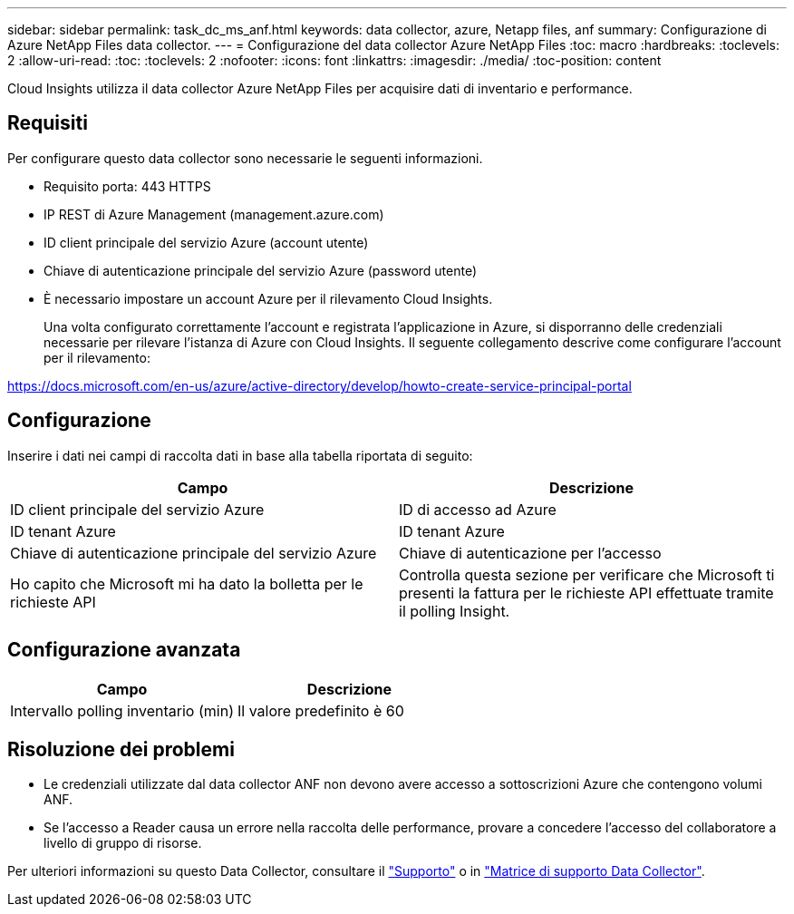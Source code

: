---
sidebar: sidebar 
permalink: task_dc_ms_anf.html 
keywords: data collector, azure, Netapp files, anf 
summary: Configurazione di Azure NetApp Files data collector. 
---
= Configurazione del data collector Azure NetApp Files
:toc: macro
:hardbreaks:
:toclevels: 2
:allow-uri-read: 
:toc: 
:toclevels: 2
:nofooter: 
:icons: font
:linkattrs: 
:imagesdir: ./media/
:toc-position: content


[role="lead"]
Cloud Insights utilizza il data collector Azure NetApp Files per acquisire dati di inventario e performance.



== Requisiti

Per configurare questo data collector sono necessarie le seguenti informazioni.

* Requisito porta: 443 HTTPS
* IP REST di Azure Management (management.azure.com)
* ID client principale del servizio Azure (account utente)
* Chiave di autenticazione principale del servizio Azure (password utente)
* È necessario impostare un account Azure per il rilevamento Cloud Insights.
+
Una volta configurato correttamente l'account e registrata l'applicazione in Azure, si disporranno delle credenziali necessarie per rilevare l'istanza di Azure con Cloud Insights. Il seguente collegamento descrive come configurare l'account per il rilevamento:



https://docs.microsoft.com/en-us/azure/active-directory/develop/howto-create-service-principal-portal[]



== Configurazione

Inserire i dati nei campi di raccolta dati in base alla tabella riportata di seguito:

[cols="2*"]
|===
| Campo | Descrizione 


| ID client principale del servizio Azure | ID di accesso ad Azure 


| ID tenant Azure | ID tenant Azure 


| Chiave di autenticazione principale del servizio Azure | Chiave di autenticazione per l'accesso 


| Ho capito che Microsoft mi ha dato la bolletta per le richieste API | Controlla questa sezione per verificare che Microsoft ti presenti la fattura per le richieste API effettuate tramite il polling Insight. 
|===


== Configurazione avanzata

[cols="2*"]
|===
| Campo | Descrizione 


| Intervallo polling inventario (min) | Il valore predefinito è 60 
|===


== Risoluzione dei problemi

* Le credenziali utilizzate dal data collector ANF non devono avere accesso a sottoscrizioni Azure che contengono volumi ANF.
* Se l'accesso a Reader causa un errore nella raccolta delle performance, provare a concedere l'accesso del collaboratore a livello di gruppo di risorse.


Per ulteriori informazioni su questo Data Collector, consultare il link:concept_requesting_support.html["Supporto"] o in link:reference_data_collector_support_matrix.html["Matrice di supporto Data Collector"].
